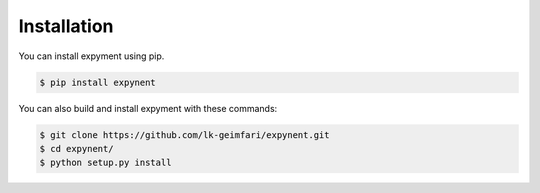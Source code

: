 Installation
============

You can install expyment using pip.

.. code-block:: bash

    $ pip install expynent

You can also build and install  expyment with these commands:

.. code-block:: bash

    $ git clone https://github.com/lk-geimfari/expynent.git
    $ cd expynent/
    $ python setup.py install